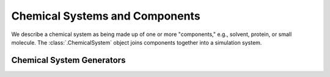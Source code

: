 Chemical Systems and Components
===============================

We describe a chemical system as being made up of one or more "components," e.g., solvent, protein, or small molecule. The :class:`.ChemicalSystem` object joins components together into a simulation system.

.. module:: openfe
    :noindex:

.. autosummary::
    :nosignatures:
    :toctree: generated/

    SmallMoleculeComponent
    ProteinComponent
    SolventComponent
    ChemicalSystem


Chemical System Generators
--------------------------

.. module:: openfe.setup.chemicalsystem_generator

.. autosummary::
    :nosignatures:
    :toctree: generated/

    EasyChemicalSystemGenerator

